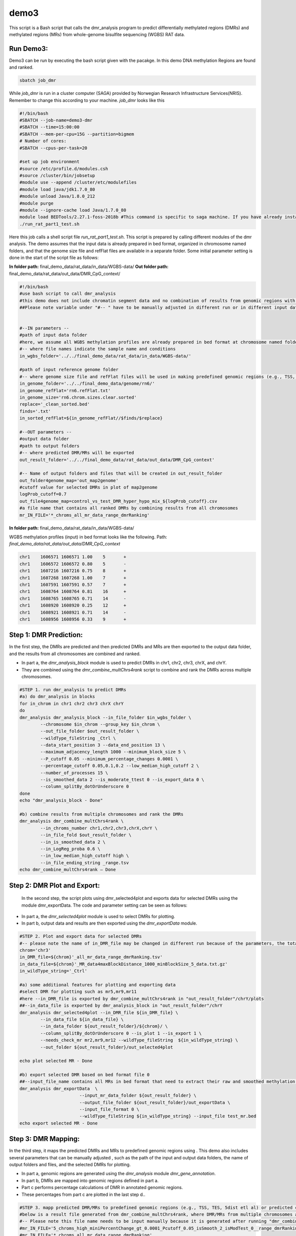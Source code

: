 demo3
=====


This script is a Bash script that calls the dmr_analysis program to predict differentially methylated regions (DMRs) and methylated regions (MRs) from whole-genome bisulfite sequencing (WGBS) RAT data.


Run Demo3:
__________
Demo3 can be run by executing the bash script given with the pacakge. In this demo DNA methylation Regions are found and ranked.
  
.. code-block:: bash

    sbatch job_dmr

While `job_dmr` is run in a cluster computer (SAGA) provided by Norwegian Research Infrastructure Services(NRIS). Remember to change this according to your machine. `job_dmr` looks like this

.. code-block:: bash

    #!/bin/bash
    #SBATCH --job-name=demo3-dmr
    #SBATCH --time=15:00:00
    #SBATCH --mem-per-cpu=15G --partition=bigmem
    # Number of cores:
    #SBATCH --cpus-per-task=20

    #set up job environment
    #source /etc/profile.d/modules.csh
    #source /cluster/bin/jobsetup
    #module use --append /cluster/etc/modulefiles
    #module load java/jdk1.7.0_80
    #module unload Java/1.8.0_212
    #module purge
    #module --ignore-cache load Java/1.7.0_80
    module load BEDTools/2.27.1-foss-2018b #This command is specific to saga machine. If you have already installed bedtools, then you can delete this line.
    ./run_rat_part1_test.sh

Here this job calls a shell script file `run_rat_part1_test.sh`. This script is prepared by calling different modules of the dmr analysis. The demo assumes that the input data is already prepared in bed format, organized in chromosome named folders, and that the genome size file and refFlat files are available in a separate folder. Some initial parameter setting is done in the start of the script file as follows:

**In folder path:** final_demo_data/rat_data/in_data/WGBS-data/
**Out folder path:** final_demo_data/rat_data/out_data/DMR_CpG_context/

.. code-block:: bash

    #!/bin/bash
    #use bash script to call dmr_analysis
    #this demo does not include chromatin segment data and no combination of results from genomic regions with chromatin segmentations.
    ##Please note variable under "#-- " have to be manually adjusted in different run or in different input data!


    #--IN parameters --
    #path of input data folder
    #here, we assume all WGBS methylation profiles are already prepared in bed format at chromosome named folders under in_wgbs_folder,
    #-- where file names indicate the sample name and conditions
    in_wgbs_folder='../../final_demo_data/rat_data/in_data/WGBS-data/'

    #path of input reference genome folder
    #-- where genome size file and refFlat files will be used in making predefined genomic regions (e.g., TSS, TES, gene et al.) by using dmr_analysis module dmr_gene_annotation
    in_genome_folder='../../final_demo_data/genome/rn6/'
    in_genome_refFlat='rn6.refFlat.txt'
    in_genome_size='rn6.chrom.sizes.clear.sorted'
    replace='_clean_sorted.bed'
    finds='.txt'
    in_sorted_refFlat=${in_genome_refFlat//$finds/$replace}

    #--OUT parameters --
    #output data folder
    #path to output folders
    #-- where predicted DMR/MRs will be exported
    out_result_folder='../../final_demo_data/rat_data/out_data/DMR_CpG_context'

    #-- Name of output folders and files that will be created in out_result_folder
    out_folder4genome_map='out_map2genome'
    #cutoff value for selected DMRs in plot of map2genome
    logProb_cutoff=0.7
    out_file4genome_map=control_vs_test_DMR_hyper_hypo_mix_${logProb_cutoff}.csv
    #a file name that contains all ranked DMRs by combining results from all chromosomes
    mr_IN_FILE='*_chroms_all_mr_data_range_dmrRanking'

**In folder path:** final_demo_data/rat_data/in_data/WGBS-data/

WGBS methylation profiles (input) in bed format looks like the following.
Path: `final_demo_data/rat_data/out_data/DMR_CpG_context`

.. code-block:: bash

    chr1    1606571 1606571 1.00    5       +
    chr1    1606572 1606572 0.80    5       -
    chr1    1607216 1607216 0.75    8       +
    chr1    1607268 1607268 1.00    7       +
    chr1    1607591 1607591 0.57    7       +
    chr1    1608764 1608764 0.81    16      +
    chr1    1608765 1608765 0.71    14      -
    chr1    1608920 1608920 0.25    12      +
    chr1    1608921 1608921 0.71    14      -
    chr1    1608956 1608956 0.33    9       +

Step 1: DMR Prediction:
_______________________

In the first step, the DMRs are predicted and then predicted DMRs and MRs are then exported to the output data folder, and the results from all chromosomes are combined and ranked.  

- In part a, the `dmr_analysis_block` module is used to predict DMRs in chr1, chr2, chr3, chrX, and chrY.
- They are combined using the `dmr_combine_multChrs4rank` script to combine and rank the DMRs across multiple chromosomes.

 
.. code-block:: bash

  #STEP 1. run dmr_analysis to predict DMRs
  #a) do dmr_analysis in blocks
  for in_chrom in chr1 chr2 chr3 chrX chrY
  do 
  dmr_analysis dmr_analysis_block --in_file_folder $in_wgbs_folder \
          --chromosome $in_chrom --group_key $in_chrom \
          --out_file_folder $out_result_folder \
          --wildType_fileString _Ctrl \
          --data_start_position 3 --data_end_position 13 \
          --maximum_adjacency_length 1000 --minimum_block_size 5 \
          --P_cutoff 0.05 --minimum_percentage_changes 0.0001 \
          --percentage_cutoff 0.05,0.1,0.2 --low_median_high_cutoff 2 \
          --number_of_processes 15 \
          --is_smoothed_data 2 --is_moderate_ttest 0 --is_export_data 0 \
          --column_splitBy_dotOrUnderscore 0 
  done
  echo "dmr_analysis_block - Done"

  #b) combine results from multiple chromosomes and rank the DMRs
  dmr_analysis dmr_combine_multChrs4rank \
          --in_chroms_number chr1,chr2,chr3,chrX,chrY \
          --in_file_fold $out_result_folder \
          --in_is_smoothed_data 2 \
          --in_LogReg_proba 0.6 \
          --in_low_median_high_cutoff high \
          --in_file_ending_string _range.tsv 
  echo dmr_combine_multChrs4rank – Done

Step 2: DMR Plot and Export:
____________________________

  In the second step, the script plots using dmr_selected4plot and exports data for selected DMRs using the module dmr_exportData. The code and parameter setting can be seen as follows:

- In part a, the `dmr_selected4plot` module is used to select DMRs for plotting.
- In part b, output data and results are then exported using the `dmr_exportData` module.



.. code-block:: bash

    #STEP 2. Plot and export data for selected DMRs
    #-- please note the name of in_DMR_file may be changed in different run because of the parameters, the total number of input and the top percentage et al
    chrom='chr3'
    in_DMR_file=${chrom}'_all_mr_data_range_dmrRanking.tsv'
    in_data_file=${chrom}'_MR_data4maxBlockDistance_1000_minBlockSize_5_data.txt.gz'
    in_wildType_string='_Ctrl'

    #a) some additional features for plotting and exporting data
    #select DMR for plotting such as mr5,mr9,mr11
    #here --in_DMR_file is exported by dmr_combine_multChrs4rank in "out_result_folder"/chrY/plots
    ##--in_data_file is exported by dmr_analysis_block in "out_result_folder"/chrY
    dmr_analysis dmr_selected4plot --in_DMR_file ${in_DMR_file} \
            --in_data_file ${in_data_file} \
            --in_data_folder ${out_result_folder}/${chrom}/ \
            --column_splitBy_dotOrUnderscore 0 --is_plot 1 --is_export 1 \
            --needs_check_mr mr2,mr9,mr12 --wildType_fileString  ${in_wildType_string} \
            --out_folder ${out_result_folder}/out_selected4plot

    echo plot selected MR - Done

    #b) export selected DMR based on bed format file 0
    ##--input_file_name contains all MRs in bed format that need to extract their raw and smoothed methylation data
    dmr_analysis dmr_exportData  \
                           --input_mr_data_folder ${out_result_folder} \
                           --output_file_folder ${out_result_folder}/out_exportData \
                           --input_file_format 0 \
                           --wildType_fileString ${in_wildType_string} --input_file test_mr.bed
    echo export selected MR - Done

Step 3: DMR Mapping:
____________________

In the third step, it maps the predicted DMRs and MRs to predefined genomic regions using . This demo also includes several parameters that can be manually adjusted , such as the path of the input and output data folders, the name of output folders and files, and the selected DMRs for plotting. 

- In part a, genomic regions are generated using the `dmr_analysis` module `dmr_gene_annotation`.
- In part b, DMRs are mapped into genomic regions defined in part a.
- Part c performs percentage calculations of DMR in annotated genomic regions.
- These percentages from part c are plotted in the last step d..

.. code-block:: bash 

    #STEP 3. mapp predicted DMR/MRs to predefined genomic regions (e.g., TSS, TES, 5dist etl al) or predicted chromatin segments for further analysis
    #below is a result file generated from dmr_combine_multChrs4rank, where DMR/MRs from multiple chromosomes are combined and ranked them by logistic regression model
    #-- Please note this file name needs to be input manually because it is generated after running "dmr_combine_multChrs4rank" and exported at "out_result_folder"
    #mr_IN_FILE='5_chroms_high_miniPercentChange_gt_0.0001_Pcutoff_0.05_isSmooth_2_isModTest_0__range_dmrRanking_top_0.73_minLogReg_proba_0.6'
    #mr_IN_FILE='*_chroms_all_mr_data_range_dmrRanking'

    #a) generate predefined genomic regions (e.g., TSS, TES, gene et al.) by dmr_analysis (Used for gene annotation, Omer 27, April, 23)

    #Here, to edit exported "list_region_files.txt" for adding/removing predefined genomic regions
    #For example, to add file path for enhancer regions in "list_region_files.txt" if user want to include enhancer in the analysis

    dmr_analysis dmr_gene_annotation -F ${out_result_folder} -i no -l 10 \
            -xL 50000000 -X 5000 -Y 1000 -M 5000 -N 1000000 -hu yes -n no \
            -r ${in_genome_folder}/${in_genome_refFlat} \
            -g ${in_genome_folder}/${in_genome_size}
    echo export genome annotation files at: ${out_result_folder}/data
    echo gene_annotation-Done

    #b) map DMR to predefined genomic regions such as TSS, TES, gene et al.
    dmr_analysis dmr_map2genome --in_sortedDMR_file ${out_result_folder}/${mr_IN_FILE}.bed \
            --in_geneRegion_file ${out_result_folder}/list_region_files.txt \
            --in_outFile_folder ${out_result_folder}/${out_folder4genome_map} \
            --in_refFlat_file ${out_result_folder}/data/${in_sorted_refFlat}
    echo dmr_map2genome - Done

    #c) calculate percentage of DMR in annotated genomic regions
    dmr_analysis dmr_cal2genome_percent --in_outFile_folder ${out_result_folder}/${out_folder4genome_map} \
            --in_outFile_name ${out_file4genome_map} --in_LogReg_proba ${logProb_cutoff} \
            --in_fileName_string $mr_IN_FILE
    echo dmr_cal2genome_percent - Done

    #d) plot percentage of DMR in annotated genomic regions
    dmr_analysis dmr_percent2plot --in_countFile_folder ${out_result_folder}/${out_folder4genome_map} \
            --in_countFile_name ${out_file4genome_map}
    echo dmr_percent2plot - Done

Output:
_______

 Output produced can be found under the folder: 
 final_demo_data/rat_data/out_data/DMR_CpG_context/
 
 A log file is maintained to track the progress and steps of pipeline.

.. code-block:: bash

    Tue, 14 Mar 2023 19:06:10 INFO     File load ['../../final_demo_data/rat_data/out_data/DMR_CpG_context/chr1/chr1_MR_data4maxBlockDistance_1000_minBlockSize_5_data.txt.gz']
    Tue, 14 Mar 2023 19:06:10 INFO     Blocks with distance greater than 1000
    Tue, 14 Mar 2023 19:06:10 INFO      and minimum data points in block 5
    Tue, 14 Mar 2023 19:06:10 INFO     block size 29
    Tue, 14 Mar 2023 19:06:10 INFO     Export data in  ../../final_demo_data/rat_data/out_data/DMR_CpG_context/chr1_MR_data4maxBlockDistance_1000_minBlockSize_5_data.txt
    Tue, 14 Mar 2023 19:06:11 INFO     minimum MR length 139
    Tue, 14 Mar 2023 19:06:11 INFO     maximum MR length 143799
    Tue, 14 Mar 2023 19:06:11 INFO     Maximum length of adjacency CpG sites in a block 1000
    Tue, 14 Mar 2023 19:06:11 INFO     Hist plot n [ 0  2  1  4  3 15  2  2]
    Tue, 14 Mar 2023 19:06:11 INFO              bins [   100    139    500   1000   5000  10000  50000 100000 143899]
    Tue, 14 Mar 2023 19:06:11 INFO     minimum MR data size 5
    Tue, 14 Mar 2023 19:06:11 INFO     maximum MR data size 3429
    Tue, 14 Mar 2023 19:06:17 INFO     Wild type /control sample file name is _Ctrl
    Tue, 14 Mar 2023 19:06:17 INFO     Wild/control sample 5 ,
    Tue, 14 Mar 2023 19:06:17 INFO     Tumor/KO sample 5 ,
    Tue, 14 Mar 2023 19:06:17 INFO     DMR export path ../../final_demo_data/rat_data/out_data/DMR_CpG_context/chr1/plots
    Tue, 14 Mar 2023 19:06:17 INFO     DMR export MR data path ../../final_demo_data/rat_data/out_data/DMR_CpG_context/chr1/data
    Tue, 14 Mar 2023 19:06:17 INFO     Do parallel calculation by using 15 processes
    Tue, 14 Mar 2023 19:31:23 INFO     Export all position results at : ../../final_demo_data/rat_data/out_data/DMR_CpG_context/chr1/plots/chr1_all_mr_data.tsv
    Tue, 14 Mar 2023 19:31:23 INFO     Export range position results at : ../../final_demo_data/rat_data/out_data/DMR_CpG_context/chr1/plots/chr1_all_mr_data_range.tsv

The output file contain information about DMR and are ranked. Each row shows one region with the p-value of smoothed and interpolated data, percentages and many other values calculated in the pipeline.
Here is how an output file look like :

.. code-block:: bash

    mr_id   T-test_pval_smoothed_data       T-test_pval_interpolated_data   percent_data_passed_ttest       gcb_vs_grpsDist_pval    tumor_vs_grpsDist_pval  gcb_vs_grpsDist_tval    tumor_vs_grpsDist_tval  cluster_accuracy        low_negative_tumor_vs_gcb_percent median_negative_tumor_vs_gcb_percent    high_negative_tumor_vs_gcb_percent      low_positive_tumor_vs_gcb_percent       median_positive_tumor_vs_gcb_percent  high_positive_tumor_vs_gcb_percent      is_DMR  position  DMR_type        chroms  log10_gcb_vs_grpsDist_pval      log10_tumor_vs_grpsDist_pval    log10_gcb_vs_grpsDist_pval_minMaxNorm   log10_tumor_vs_grpsDist_pval_minMaxNorm dmr_weight_score        percent_data_passed_ttest_gt_pvallogReg_score     logReg_predicted_dmr
    mr14    0.571336        0.571336        0.0     0.686632        0.755297        -0.41301        0.316462        0.5     0.0     0.0     0.0     0.25   0.0     0.0     U       chr1,2046753-2046954,5  mix     chr1    0.1632758850508229 7       0.12188217174913861     0.03397903985566845    0.034001634141513096    0.07087690783954906     0.0     -6.082604897297034      0.002277027258077264
    mr9     0.146273        0.978889        0.0     0.277167        0.828713        -1.12114        0.220631        0.7     0.327273        0.0727273      0.0     0.0727273       0.0     0.0     U       chr1,1769898-1783789,150        mix       chr1    0.5572582920723499      0.08159578586354936  0.11790435416146432     0.022728048582144344    0.10650118443897738     0.0     -5.702382148354102      0.0033268991535182557
    mr10    0.0148232       0.576517        0.0     0.408906        0.507621        0.845629        0.676586        0.7     0.444444        0.0707071     0.0     0.0808081       0.040404        0.0     U       chr1,1785065-1809826,438 mix      chr1    0.3883763902552919      0.2944603176938465  0.08192948209114184     0.08229523137582939     0.1102759541547154      0.0     -5.540298896386698      0.003910005236693135
    mr19    0.450623        0.624907        0.0     0.665343        0.148363        0.440046        -1.51183        0.6     0.302326        0.0232558     0.0     0.0697674       0.0     0.0     U       chr1,2187486-2198296,185        mix       chr1    0.1769543301119864      0.828674044572721 0.03689279382161643     0.2317875232399288      0.11498885072984724     0.0     -5.529332148972101      0.003952950830142931
    mr26    0.021626        0.921958        0.0     0.131878        0.88472 1.57941 -0.147072       0.6     0.075   0.0     0.0     0.275   0.0625  0.0    U       chr1,2407653-2427766,430        mix     chr1    0.8798272552114118      0.053194096428976496      0.18661732492937294     0.014780230260079106    0.10422360883031231     0.0     -5.170028642029075      0.005652276171361328

The output file of combining gene annotations look like following.

.. code-block:: bash

    chr3	95000394	95007067	chr3:mr0:hyper:D	0.731926	chr3:94991085:95006690:NM_001168523||gene:5000:1000||Eif3m:-:94990085:95007690~chr3:95006690:95012690:NM_001168523||TSS:5000:1000||Eif3m:-:94990085:95007690	R~T
    chr3	95255263	95261822	chr3:mr9:hyper:D	0.771836	chr3:95233165:95397594:NM_001144862||gene:5000:1000||LOC691083:+:95232165:95398594	R~T
    chr3	95287904	95294894	chr3:mr12:hyper:D	0.728269	chr3:95233165:95397594:NM_001144862||gene:5000:1000||LOC691083:+:95232165:95398594	R~T

Here we visualize chromosome 3 methylation region 9 from the output file.

.. image:: chr3_DMR_mr9.jpg
    :alt: Chr 3 Methylation Region 9
